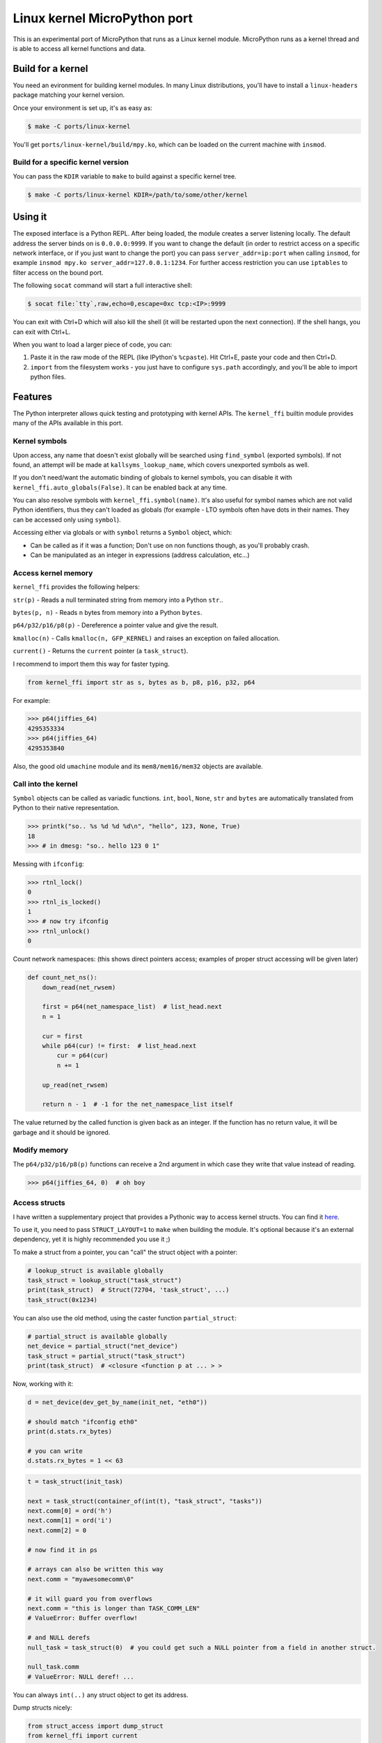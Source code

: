 Linux kernel MicroPython port
=============================

This is an experimental port of MicroPython that runs as a Linux kernel
module. MicroPython runs as a kernel thread and is able to access all kernel
functions and data.

Build for a kernel
------------------

You need an evironment for building kernel modules. In many Linux distributions,
you'll have to install a ``linux-headers`` package matching your kernel version.

Once your environment is set up, it's as easy as:

.. code-block:: bash

    $ make -C ports/linux-kernel

You'll get ``ports/linux-kernel/build/mpy.ko``, which can be loaded on the current machine with ``insmod``.

Build for a specific kernel version
^^^^^^^^^^^^^^^^^^^^^^^^^^^^^^^^^^^

You can pass the ``KDIR`` variable to ``make`` to build against a specific kernel tree.

.. code-block:: bash

    $ make -C ports/linux-kernel KDIR=/path/to/some/other/kernel


Using it
--------

The exposed interface is a Python REPL. After being loaded, the module creates a server listening locally. The default
address the server binds on is ``0.0.0.0:9999``. If you want to change the default (in order to restrict access on a
specific network interface, or if you just want to change the port) you can pass ``server_addr=ip:port`` when
calling ``insmod``, for example ``insmod mpy.ko server_addr=127.0.0.1:1234``. For further access restriction you can
use ``iptables`` to filter access on the bound port.

The following ``socat`` command will start a full interactive shell:

.. code-block:: bash

    $ socat file:`tty`,raw,echo=0,escape=0xc tcp:<IP>:9999

You can exit with Ctrl+D which will also kill the shell (it will be restarted upon the next
connection).
If the shell hangs, you can exit with Ctrl+L.

When you want to load a larger piece of code, you can:

1. Paste it in the raw mode of the REPL (like IPython's ``%cpaste``). Hit Ctrl+E, paste your code and then Ctrl+D.
2. ``import`` from the filesystem works - you just have to configure ``sys.path`` accordingly, and you'll be able
   to import python files.

Features
--------

The Python interpreter allows quick testing and prototyping with kernel APIs. The ``kernel_ffi`` builtin module
provides many of the APIs available in this port.

Kernel symbols
^^^^^^^^^^^^^^

Upon access, any name that doesn't exist globally will be searched using ``find_symbol``
(exported symbols). If not found, an attempt will be made at ``kallsyms_lookup_name``, which
covers unexported symbols as well.

If you don't need/want the automatic binding of globals to kernel symbols, you can disable it
with ``kernel_ffi.auto_globals(False)``. It can be enabled back at any time.

You can also resolve symbols with ``kernel_ffi.symbol(name)``. It's also useful for symbol names which
are not valid Python identifiers, thus they can't loaded as globals (for example - LTO symbols often have
dots in their names. They can be accessed only using ``symbol``).

Accessing either via globals or with ``symbol`` returns a ``Symbol`` object, which:

* Can be called as if it was a function; Don't use on non functions though, as you'll probably
  crash.
* Can be manipulated as an integer in expressions (address calculation, etc...)

Access kernel memory
^^^^^^^^^^^^^^^^^^^^

``kernel_ffi`` provides the following helpers:

``str(p)`` - Reads a null terminated string from memory into a Python ``str``..

``bytes(p, n)`` - Reads ``n`` bytes from memory into a Python ``bytes``.

``p64/p32/p16/p8(p)`` - Dereference a pointer value and give the result.

``kmalloc(n)`` - Calls ``kmalloc(n, GFP_KERNEL)`` and raises an exception on failed allocation.

``current()`` - Returns the ``current`` pointer (a ``task_struct``).

I recommend to import them this way for faster typing.

.. code-block:: python

    from kernel_ffi import str as s, bytes as b, p8, p16, p32, p64

For example:

.. code-block:: python

    >>> p64(jiffies_64)
    4295353334
    >>> p64(jiffies_64)
    4295353840

Also, the good old ``umachine`` module and its ``mem8/mem16/mem32`` objects are available.

Call into the kernel
^^^^^^^^^^^^^^^^^^^^

``Symbol`` objects can be called as variadic functions. ``int``, ``bool``, ``None``, ``str`` and
``bytes`` are automatically translated from Python to their native representation.

.. code-block:: python

    >>> printk("so.. %s %d %d %d\n", "hello", 123, None, True)
    18
    >>> # in dmesg: "so.. hello 123 0 1"

Messing with ``ifconfig``:

.. code-block:: python

    >>> rtnl_lock()
    0
    >>> rtnl_is_locked()
    1
    >>> # now try ifconfig
    >>> rtnl_unlock()
    0

Count network namespaces: (this shows direct pointers access; examples of proper struct accessing
will be given later)

.. code-block:: python

    def count_net_ns():
        down_read(net_rwsem)

        first = p64(net_namespace_list)  # list_head.next
        n = 1

        cur = first
        while p64(cur) != first:  # list_head.next
            cur = p64(cur)
            n += 1

        up_read(net_rwsem)

        return n - 1  # -1 for the net_namespace_list itself

The value returned by the called function is given back as an integer. If the function has no
return value, it will be garbage and it should be ignored.

Modify memory
^^^^^^^^^^^^^

The ``p64/p32/p16/p8(p)`` functions can receive a 2nd argument in which case they write that
value instead of reading.

.. code-block:: python

    >>> p64(jiffies_64, 0)  # oh boy

.. _access_structs:

Access structs
^^^^^^^^^^^^^^

I have written a supplementary project that provides a Pythonic way to access kernel structs.
You can find it `here <https://github.com/Jongy/struct_layout>`_.

To use it, you need to pass ``STRUCT_LAYOUT=1`` to ``make`` when building the module. It's optional
because it's an external dependency, yet it is highly recommended you use it ;)

To make a struct from a pointer, you can "call" the struct object with a pointer:

.. code-block:: python

    # lookup_struct is available globally
    task_struct = lookup_struct("task_struct")
    print(task_struct)  # Struct(72704, 'task_struct', ...)
    task_struct(0x1234)

You can also use the old method, using the caster function ``partial_struct``:

.. code-block:: python

    # partial_struct is available globally
    net_device = partial_struct("net_device")
    task_struct = partial_struct("task_struct")
    print(task_struct)  # <closure <function p at ... > >

Now, working with it:

.. code-block:: python

    d = net_device(dev_get_by_name(init_net, "eth0"))

    # should match "ifconfig eth0"
    print(d.stats.rx_bytes)

    # you can write
    d.stats.rx_bytes = 1 << 63


.. code-block:: python

    t = task_struct(init_task)

    next = task_struct(container_of(int(t), "task_struct", "tasks"))
    next.comm[0] = ord('h')
    next.comm[1] = ord('i')
    next.comm[2] = 0

    # now find it in ps

    # arrays can also be written this way
    next.comm = "myawesomecomm\0"

    # it will guard you from overflows
    next.comm = "this is longer than TASK_COMM_LEN"
    # ValueError: Buffer overflow!

    # and NULL derefs
    null_task = task_struct(0)  # you could get such a NULL pointer from a field in another struct.

    null_task.comm
    # ValueError: NULL deref! ...

You can always ``int(..)`` any struct object to get its address.

Dump structs nicely:

.. code-block:: python

    from struct_access import dump_struct
    from kernel_ffi import current

    t = task_struct(current())
    dump_struct(t, 1)

Will output::

    thread_info = StructPtr(0xffff888006ea0000, Struct(128, 'thread_info', ...))
        long unsigned int flags = 2147483648 0x80000000
        u32 status = 0 0x0
    long int state = 0 0x0
    stack = Ptr(Void(), 0xffffc90000148000)
    # ...

The second argument is the number number of levels (or depth) to print:

* ``0`` will print only the fields of given struct.
* ``1`` will also print fields of contained structs and struct pointers
* ``2`` will print the next level... And so on.

Use it carefully - many structs in the kernel make use of unions containing both pointers and integers. If a union
has a field overlayed by by an integer and a pointer, and currently the kernel uses it as an integer - and it has
an invalid value as a pointer - it will nonetheless be dereferenced, possibly resulting in a crash. (You get only
the minimal protections like presented above. See TODO below about safer dereferencing)

You can also use the ``uctypes`` module.

Python callbacks
^^^^^^^^^^^^^^^^

``kernel_ffi.callback`` wraps a Python function and gives you a pointer
that can be called by native code.

Make ``/dev/null`` readable:

.. code-block:: python

    file_operations = partial_struct("file_operations")
    null_fops = file_operations(null_fops)

    from kernel_ffi import callback

    def my_read_null(file, buf, count, ppos):
        pos = p64(ppos)
        b = "who said /dev/null must be empty?\n"[pos:]
        l = min(len(b), count)
        # copy_to_user might be helpful here...
        memcpy(buf, b, l)
        p64(ppos, pos + l)
        return l

    c = callback(my_read_null)
    # null_fops requires CONFIG_KALLSYMS_ALL in your kernel
    null_fops.read = c.ptr()

    # now try "cat /dev/null"

    # to revert:
    null_fops.read = int(read_null)

Hook kernel code
^^^^^^^^^^^^^^^^

Two hooking mechanisms are available to Python: Kprobes and ftrace (if your kernel supports them,
of course).

Kprobes
~~~~~~~

Based on the kernel's "kprobe" mechanism, you can hook arbitrary kernel code
and run your Python code instead (or along).

``kernel_ffi.kprobe`` accepts 3 arguments:

* kprobe target - can be an address, a name or a Symbol object.
* kprobe type - will be explained below.
* handler function - Python function.

Kprobe type is any of:

* ``kernel_ffi.KP_ARGS_WATCH``

    Prototype: ``def my_probe(arg1, arg2, ...)``.

    Can be used when you kprobe onto functions. In this case, the function arguments will
    be passed to your Python callback in the same order (as many arguments as you accept
    in your callback).

    Return value is ignored and execution continues in the probed function.

* ``kernel_ffi.KP_ARGS_MODIFY``

    Prototype: ``def my_probe(call_ptr, arg1, arg2, ...)``.

    Like ``KP_ARGS_WATCH`` but the probed function is not called.

    You can use the ``call_ptr`` object (a ``Symbol``) to call the real probed function.
    TODO: ``call_ptr`` calls directly onto the probed function again, but I'm not positive
    yet that kprobes prevents the recursion.

    Return value is used instead of calling the probed function.

* ``kernel_ffi.KP_REGS_WATCH``

    Prototype: ``def my_probe(pt_regs)``.

    You get the ``pt_regs`` to inspect. Useful when not probing directly on a function
    (so "function arguments" don't mean much).

    Return value is ignored and execution continues in the probed function.

* ``kernel_ffi.KP_REGS_MODIFY``

    Prototype: ``def my_probe(pt_regs)``.

    Like ``KP_REGS_WATCH``, you get the ``struct pt_regs``, and this time any modifications
    you make to registers are applied (including modifications to the instruction
    pointer).

    Return value is ignored and execution continues as specified in the ``pt_regs``.

``WATCH`` kprobes might be eligble for kprobes optimization (see the
`kprobes docs <https://www.kernel.org/doc/Documentation/kprobes.txt>`_) so prefer to use
them when you don't need to modify anything.

If your probe handler raises an exception, it will be disabled for future calls and the
particular invocation will be handled as ``WATCH`` (that is, no modifications are applied).

Example 1: Printing all files opened on the system:

.. code-block:: python

    from kernel_ffi import kprobe, KP_ARGS_WATCH, str as s
    from struct_access import partial_struct

    filename = partial_struct("filename")

    def do_filp_open_hook(dfd, fn):  # don't have to receive all args if you don't need
        print("do_filp_open: fd {} name {!r}".format(dfd, s(int(filename(fn).name))))

    kp = kprobe("do_filp_open", KP_ARGS_WATCH, do_filp_open_hook)

    # when you're done:
    kp.rm()
    # if kp goes out of scope, the gc finalizer will also remove it.

Example 2: TODO example with regs

ftrace
~~~~~~

ftrace allows for convenient and efficient function hooking. What you get is practically equivalent
to kprobes's ``KP_ARGS_MODIFY`` - you get called instead of the function, and you can call the "original"
if you wish.

.. note:: Technically speaking, on new kernels - kprobes placed on functions are optimized to be based on
          ftrace. The kprobes ``ARGS`` probe types are kept around, so they can be used in kernels w/o ftrace.

Same rules apply as discussed in the kprobes section (return values, exceptions etc).

Hides all processes with an even pid (yeah, it's a stupid trick that can be bypassed in many ways,
but it shows the point and it works on BusyBox ps :)

.. code-block:: python

    filename = partial_struct("filename")
    from kernel_ffi import str as s, ftrace
    from uerrno import ENOENT


    def ERR_PTR(err):
        return (1 << 64) - err


    def _do_filp_open(orig, dfd, pathname, op):
        fn = s(int(filename(pathname).name))

        if fn.startswith("/proc/"):
            rest = fn.lstrip("/proc/")

            if '/' in rest:
                rest = rest[:rest.find('/')]

            try:
                pid = int(rest)
                if pid % 2 == 0:
                    return ERR_PTR(ENOENT)
            except ValueError:
                # not a process directory
                pass

        return orig(dfd, pathname, op)


    ft = ftrace("do_filp_open", _do_filp_open)

    # ...

    ft.rm()

SMP and Multithreading
^^^^^^^^^^^^^^^^^^^^^^

By default, this port compiles with ``MICROPY_PY_THREAD`` which enables multithreading.
Multithreading is also required to get the hooks and callbacks to behave properly.

Furthermore, it compiles without ``MICROPY_PY_THREAD_GIL``, to allow for real concurrency & SMP.
This means you have to protect globals with synchronization primitives as will be shown later.

Without threading enabled, MicroPython manages a single exception stack, so it's impossible
to run code that uses this stack concurrently (if pushes and pops to the exception stack don't
happen in their exact reversed order, threads might incorrectly swap contexts).
Also, shared core resources (the heap, the qstr pool) are not protected from concurrent access.

With threading enabled, we:
1. Keep a separate exception stack for each thread running Python (be it a thread created by Python, or
a thread running a hook / callback).
2. Protect core resources.
3. Traverse all threads' stacks on each GC collect operation.

.. note:: Being completely free of data races for pieces of Python code running in kernel hook points
          is hard. I've put this port through some stress testings on SMP systems, but multithreading is still
          the Achilles heel of it.

          Don't push it too hard if you don't have to ;)

Starting Python threads
~~~~~~~~~~~~~~~~~~~~~~~

Use MicroPython's ``_thread`` module.

.. code-block:: python

    from _thread import start_new_thread

    def my_thread(arg):
        print("i'm up!!")
        print("i'll sleep for {}ms now".format(arg))
        msleep(arg)
        print("i'm out!!")

    start_new_thread(my_thread, (1500, ))

Synchronization primitives
~~~~~~~~~~~~~~~~~~~~~~~~~~

``_thread.lock`` are backed up by spinlocks.

.. code-block:: python

    from _thread import allocate_lock

    my_lock = allocate_lock()

    with lock:
        # do stuff
        printk("i got this\n")

Since these are spinlock-based, you shouldn't use them in the REPL, which is a normal thread performing
socket I/O. It might seem to work on an SMP system, but on a uniprocessor system this will certainly deadlock,
since spinlocks are meant to be used in only in atomic contexts.

If you need more saner primitives, you can use the kernel's semaphores as a mutex. Or you can write anything
else you need, based on kernel primitives, since you have access to everything.

.. code-block:: python

    from kernel_ffi import kmalloc
    from struct_access import sizeof
    from _thread import start_new_thread

    semaphore_s = partial_struct("semaphore")

    def new_mutex():
        x = semaphore_s(kmalloc(sizeof("semaphore")))

        # gotta do what you gotta do
        # if CONFIG_DEBUG_LOCK_ALLOC / CONFIG_DEBUG_SPINLOCK are enabled, more work has to
        # be done.
        x.count = 1
        x.lock.raw_lock.val.counter = 0
        x.wait_list.next = int(x.wait_list)
        x.wait_list.prev = int(x.wait_list)

        return int(x)


    def wait_and_print(x):
        print("calling down()...")
        down(x)
        print("got it!")
        up(x)

    x = new_mutex()
    down(x)

    start_new_thread(wait_and_print, (x, ))

    # ....
    up(x)

    # now you'll see the prints

Tests
-----

The MicroPython test suite (including a few tests for this port features) can be run.

Load the module with the parameter ``tests_mode=1``, e.g::

    # insmod mpy.ko tests_mode=1

Then use ``run-tests``::

    $ cd /path/to/micropython/tests
    $ ./run-tests --target linux-kernel --device socket:IP:port

It was tested on kernels: 5.0.0, more to be added...

Future TODOs
------------

* Python in interrupt contexts. This already works, somewhat, but there are still some known possible races that
  can e.g lead to a deadlock on a UP system.
* Optimize the threads list - use another mean of TLS (like stack-based) and perhaps something better
  than a linked list, like an array with atomic indexing.
* Type checking for functions and globals - parse function declarations and such from the kernel headers
  and encode this information in the Python, providing function type checking, perhaps auto-suggestion
  for arguments...

  * This will also allow to use descriptors for globals accessing - instead of ``p64(some_global, 0)`` you could
    just do ``some_global = 0`` and it'd figure the ``p64`` out.

* Safer dereferencing - ``p8`` and all other dereference functions take no protective measures regarding invalid address
  derefs. Structs accessing provides some safety (as presented in :ref:`access_structs`) but it could be taken further:
  provide complete safety just like e.g ``copy_from_user`` does. This won't protect you from overriding valid
  memory addresses you shouldn't be writing into, though :)
